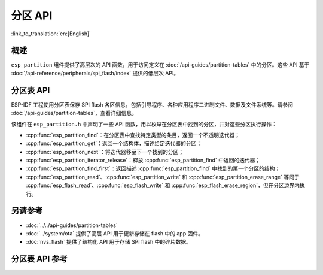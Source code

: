 分区 API
========

:link_to_translation:`en:[English]`

概述
--------

``esp_partition`` 组件提供了高层次的 API 函数，用于访问定义在 :doc:`/api-guides/partition-tables` 中的分区。这些 API 基于 :doc:`/api-reference/peripherals/spi_flash/index` 提供的低层次 API。

.. _flash-partition-apis:

分区表 API
-------------------

ESP-IDF 工程使用分区表保存 SPI flash 各区信息，包括引导程序、各种应用程序二进制文件、数据及文件系统等。请参阅 :doc:`/api-guides/partition-tables`，查看详细信息。

该组件在 ``esp_partition.h`` 中声明了一些 API 函数，用以枚举在分区表中找到的分区，并对这些分区执行操作：

- :cpp:func:`esp_partition_find`：在分区表中查找特定类型的条目，返回一个不透明迭代器；
- :cpp:func:`esp_partition_get`：返回一个结构体，描述给定迭代器的分区；
- :cpp:func:`esp_partition_next`：将迭代器移至下一个找到的分区；
- :cpp:func:`esp_partition_iterator_release`：释放 :cpp:func:`esp_partition_find` 中返回的迭代器；
- :cpp:func:`esp_partition_find_first`：返回描述 :cpp:func:`esp_partition_find` 中找到的第一个分区的结构；
- :cpp:func:`esp_partition_read`、:cpp:func:`esp_partition_write` 和 :cpp:func:`esp_partition_erase_range` 等同于 :cpp:func:`esp_flash_read`、:cpp:func:`esp_flash_write` 和 :cpp:func:`esp_flash_erase_region`，但在分区边界内执行。


另请参考
------------

- :doc:`../../api-guides/partition-tables`
- :doc:`../system/ota` 提供了高层 API 用于更新存储在 flash 中的 app 固件。
- :doc:`nvs_flash` 提供了结构化 API 用于存储 SPI flash 中的碎片数据。


.. _api-reference-partition-table:

分区表 API 参考
-------------------------------

.. include-build-file:: inc/esp_partition.inc
